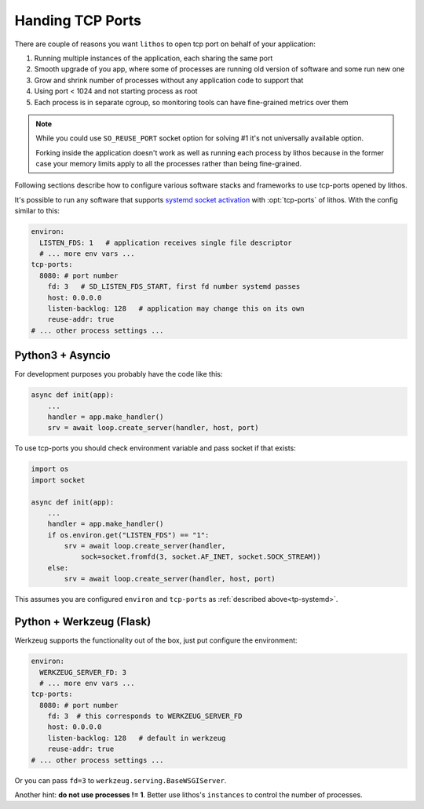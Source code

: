 =================
Handing TCP Ports
=================

There are couple of reasons you want ``lithos`` to open tcp port on behalf
of your application:

1. Running multiple instances of the application, each sharing the same port
2. Smooth upgrade of you app, where some of processes are running old version
   of software and some run new one
3. Grow and shrink number of processes without any application code to support
   that
4. Using port < 1024 and not starting process as root
5. Each process is in separate cgroup, so monitoring tools can have
   fine-grained metrics over them

.. note::

   While you could use ``SO_REUSE_PORT`` socket option for solving #1 it's not
   universally available option.

   Forking inside the application doesn't work as well as running each
   process by lithos because in the former case your memory limits apply
   to all the processes rather than being fine-grained.

Following sections describe how to configure various software stacks and
frameworks to use tcp-ports opened by lithos.

It's possible to run any software that supports `systemd socket activation`_
with :opt:`tcp-ports` of lithos. With the config similar to this:

.. _systemd socket activation: http://0pointer.de/blog/projects/socket-activation.html

.. _tp-systemd:

.. code-block:: yaml

   environ:
     LISTEN_FDS: 1   # application receives single file descriptor
     # ... more env vars ...
   tcp-ports:
     8080: # port number
       fd: 3   # SD_LISTEN_FDS_START, first fd number systemd passes
       host: 0.0.0.0
       listen-backlog: 128   # application may change this on its own
       reuse-addr: true
   # ... other process settings ...

.. _tp-asyncio:

Python3 + Asyncio
=================

For development purposes you probably have the code like this:

.. code-block:: python

    async def init(app):
        ...
        handler = app.make_handler()
        srv = await loop.create_server(handler, host, port)

To use tcp-ports you should check environment variable and pass socket
if that exists:

.. code-block:: python

    import os
    import socket

    async def init(app):
        ...
        handler = app.make_handler()
        if os.environ.get("LISTEN_FDS") == "1":
            srv = await loop.create_server(handler,
                sock=socket.fromfd(3, socket.AF_INET, socket.SOCK_STREAM))
        else:
            srv = await loop.create_server(handler, host, port)

This assumes you are configured ``environ`` and ``tcp-ports`` as
:ref:`described above<tp-systemd>`.

.. _tp-werkzeug:

Python + Werkzeug (Flask)
==========================

Werkzeug supports the functionality out of the box, just put configure the
environment:

.. code-block:: yaml

   environ:
     WERKZEUG_SERVER_FD: 3
     # ... more env vars ...
   tcp-ports:
     8080: # port number
       fd: 3  # this corresponds to WERKZEUG_SERVER_FD
       host: 0.0.0.0
       listen-backlog: 128   # default in werkzeug
       reuse-addr: true
   # ... other process settings ...

Or you can pass ``fd=3`` to ``werkzeug.serving.BaseWSGIServer``.

Another hint: **do not use processes != 1**. Better use lithos's
``instances`` to control the number of processes.
